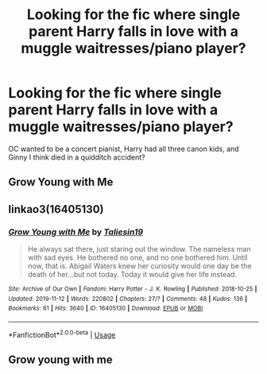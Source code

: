 #+TITLE: Looking for the fic where single parent Harry falls in love with a muggle waitresses/piano player?

* Looking for the fic where single parent Harry falls in love with a muggle waitresses/piano player?
:PROPERTIES:
:Author: MelTheThrowawayKid
:Score: 3
:DateUnix: 1584412932.0
:DateShort: 2020-Mar-17
:FlairText: Request
:END:
OC wanted to be a concert pianist, Harry had all three canon kids, and Ginny I think died in a quidditch accident?


** Grow Young with Me
:PROPERTIES:
:Author: KidCoheed
:Score: 10
:DateUnix: 1584415188.0
:DateShort: 2020-Mar-17
:END:


** linkao3(16405130)
:PROPERTIES:
:Author: ceplma
:Score: 7
:DateUnix: 1584428963.0
:DateShort: 2020-Mar-17
:END:

*** [[https://archiveofourown.org/works/16405130][*/Grow Young with Me/*]] by [[https://www.archiveofourown.org/users/Taliesin19/pseuds/Taliesin19][/Taliesin19/]]

#+begin_quote
  He always sat there, just staring out the window. The nameless man with sad eyes. He bothered no one, and no one bothered him. Until now, that is. Abigail Waters knew her curiosity would one day be the death of her...but not today. Today it would give her life instead.
#+end_quote

^{/Site/:} ^{Archive} ^{of} ^{Our} ^{Own} ^{*|*} ^{/Fandom/:} ^{Harry} ^{Potter} ^{-} ^{J.} ^{K.} ^{Rowling} ^{*|*} ^{/Published/:} ^{2018-10-25} ^{*|*} ^{/Updated/:} ^{2019-11-12} ^{*|*} ^{/Words/:} ^{220802} ^{*|*} ^{/Chapters/:} ^{27/?} ^{*|*} ^{/Comments/:} ^{48} ^{*|*} ^{/Kudos/:} ^{136} ^{*|*} ^{/Bookmarks/:} ^{61} ^{*|*} ^{/Hits/:} ^{3640} ^{*|*} ^{/ID/:} ^{16405130} ^{*|*} ^{/Download/:} ^{[[https://archiveofourown.org/downloads/16405130/Grow%20Young%20with%20Me.epub?updated_at=1573571630][EPUB]]} ^{or} ^{[[https://archiveofourown.org/downloads/16405130/Grow%20Young%20with%20Me.mobi?updated_at=1573571630][MOBI]]}

--------------

*FanfictionBot*^{2.0.0-beta} | [[https://github.com/tusing/reddit-ffn-bot/wiki/Usage][Usage]]
:PROPERTIES:
:Author: FanfictionBot
:Score: 2
:DateUnix: 1584429010.0
:DateShort: 2020-Mar-17
:END:


** Grow young with me
:PROPERTIES:
:Score: 1
:DateUnix: 1584455860.0
:DateShort: 2020-Mar-17
:END:
